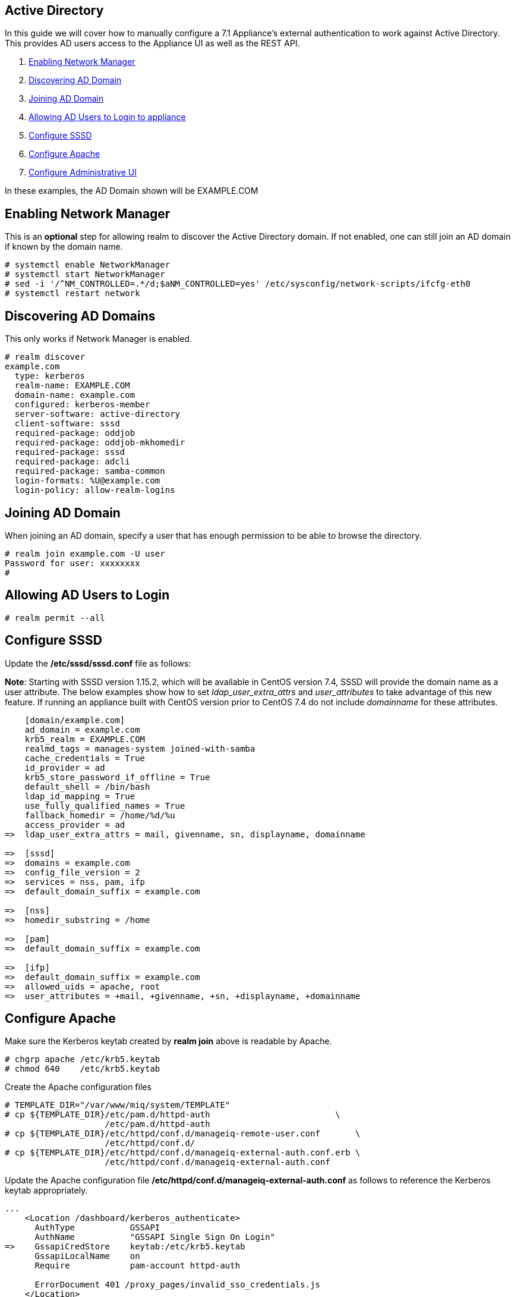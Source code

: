 
[[active-directory]]
== Active Directory

In this guide we will cover how to manually configure a 7.1 Appliance's
external authentication to work against Active Directory. This provides AD users
access to the Appliance UI as well as the REST API.

1.  <<enabling-nm, Enabling Network Manager>>
2.  <<discovering-ad-domain, Discovering AD Domain>>
3.  <<joining-ad-domain, Joining AD Domain>>
4.  <<allowing-ad-users-login, Allowing AD Users to Login to appliance>>
5.  <<configure-sssd, Configure SSSD>>
6.  <<configure-apache, Configure Apache>>
7.  <<configure-admin-ui, Configure Administrative UI>>

In these examples, the AD Domain shown will be EXAMPLE.COM

[[enabling-nm]]
== Enabling Network Manager

This is an *optional* step for allowing realm to discover the Active Directory domain. If not enabled, one
can still join an AD domain if known by the domain name.

----
# systemctl enable NetworkManager
# systemctl start NetworkManager
# sed -i '/^NM_CONTROLLED=.*/d;$aNM_CONTROLLED=yes' /etc/sysconfig/network-scripts/ifcfg-eth0
# systemctl restart network
----

[[discovering-ad-domain]]
== Discovering AD Domains

This only works if Network Manager is enabled.

----
# realm discover
example.com
  type: kerberos
  realm-name: EXAMPLE.COM
  domain-name: example.com
  configured: kerberos-member
  server-software: active-directory
  client-software: sssd
  required-package: oddjob
  required-package: oddjob-mkhomedir
  required-package: sssd
  required-package: adcli
  required-package: samba-common
  login-formats: %U@example.com
  login-policy: allow-realm-logins
----

[[joining-ad-domain]]
== Joining AD Domain


When joining an AD domain, specify a user that has enough permission to be able to browse the directory.

----
# realm join example.com -U user
Password for user: xxxxxxxx
#
----


[[allowing-ad-users-login]]
== Allowing AD Users to Login

----
# realm permit --all
----

[[configure-sssd]]
== Configure SSSD

Update the */etc/sssd/sssd.conf* file as follows:

*Note*: Starting with SSSD version 1.15.2, which will be available in CentOS version 7.4, SSSD will provide the domain name as a user attribute. The below examples show how to set _ldap_user_extra_attrs_ and _user_attributes_ to take advantage of this new feature. If running an appliance built with CentOS version prior to CentOS 7.4 do not include _domainname_ for these attributes.

----
    [domain/example.com]
    ad_domain = example.com
    krb5_realm = EXAMPLE.COM
    realmd_tags = manages-system joined-with-samba 
    cache_credentials = True
    id_provider = ad
    krb5_store_password_if_offline = True
    default_shell = /bin/bash
    ldap_id_mapping = True
    use_fully_qualified_names = True
    fallback_homedir = /home/%d/%u
    access_provider = ad
=>  ldap_user_extra_attrs = mail, givenname, sn, displayname, domainname
   
=>  [sssd]
=>  domains = example.com
=>  config_file_version = 2
=>  services = nss, pam, ifp
=>  default_domain_suffix = example.com
   
=>  [nss]
=>  homedir_substring = /home 
   
=>  [pam]
=>  default_domain_suffix = example.com
   
=>  [ifp]
=>  default_domain_suffix = example.com
=>  allowed_uids = apache, root
=>  user_attributes = +mail, +givenname, +sn, +displayname, +domainname
----

[[configure-apache]]
== Configure Apache

Make sure the Kerberos keytab created by *realm join* above is readable by Apache.

----
# chgrp apache /etc/krb5.keytab
# chmod 640    /etc/krb5.keytab
----

Create the Apache configuration files

----
# TEMPLATE_DIR="/var/www/miq/system/TEMPLATE"
# cp ${TEMPLATE_DIR}/etc/pam.d/httpd-auth                         \
                    /etc/pam.d/httpd-auth
# cp ${TEMPLATE_DIR}/etc/httpd/conf.d/manageiq-remote-user.conf       \
                    /etc/httpd/conf.d/
# cp ${TEMPLATE_DIR}/etc/httpd/conf.d/manageiq-external-auth.conf.erb \
                    /etc/httpd/conf.d/manageiq-external-auth.conf
----

Update the Apache configuration file */etc/httpd/conf.d/manageiq-external-auth.conf* as follows
to reference the Kerberos keytab appropriately.

----
...
    <Location /dashboard/kerberos_authenticate>
      AuthType           GSSAPI
      AuthName           "GSSAPI Single Sign On Login"
=>    GssapiCredStore    keytab:/etc/krb5.keytab
      GssapiLocalName    on
      Require            pam-account httpd-auth

      ErrorDocument 401 /proxy_pages/invalid_sso_credentials.js
    </Location>

...
----

Set appropriate SELinux permissions:

----
# setsebool -P allow_httpd_mod_auth_pam on
# setsebool -P httpd_dbus_sssd          on
----


Restart Services

----
# systemctl restart sssd
# systemctl restart httpd
----

[[configure-admin-ui]]
== Configure Administrative UI 

Login as admin, then in _Configure->Configuration->Authentication_

* Set mode to External (httpd)
* Check: _Get User Groups from External Authentication (httpd)_
* Check: _Enable Single Signon_ if you want to allow Kerberos SSO to AD.
* Click Save.

The above steps need to be done on each UI and WebService enabled appliance.

in _Configure->Configuration->Access Control_

* Make sure the user's AD group for the appliance are created and appropriate roles assigned to those groups.


